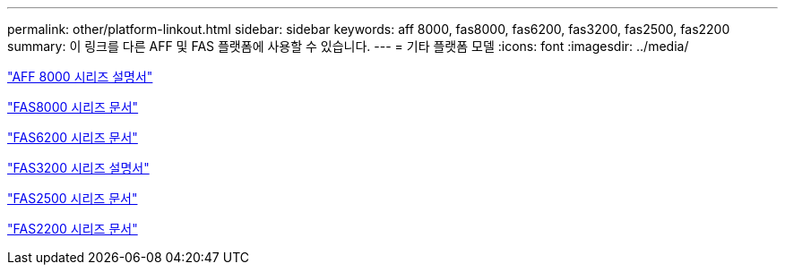 ---
permalink: other/platform-linkout.html 
sidebar: sidebar 
keywords: aff 8000, fas8000, fas6200, fas3200, fas2500, fas2200 
summary: 이 링크를 다른 AFF 및 FAS 플랫폼에 사용할 수 있습니다. 
---
= 기타 플랫폼 모델
:icons: font
:imagesdir: ../media/


link:http://mysupport.netapp.com/documentation/productlibrary/index.html?productID=62082["AFF 8000 시리즈 설명서"]

link:http://mysupport.netapp.com/documentation/productlibrary/index.html?productID=61630["FAS8000 시리즈 문서"]

link:http://mysupport.netapp.com/documentation/productlibrary/index.html?productID=30429["FAS6200 시리즈 문서"]

link:http://mysupport.netapp.com/documentation/productlibrary/index.html?productID=30425["FAS3200 시리즈 설명서"]

link:http://mysupport.netapp.com/documentation/productlibrary/index.html?productID=61617["FAS2500 시리즈 문서"]

link:https://mysupport.netapp.com/documentation/productlibrary/index.html?productID=61397["FAS2200 시리즈 문서"]
